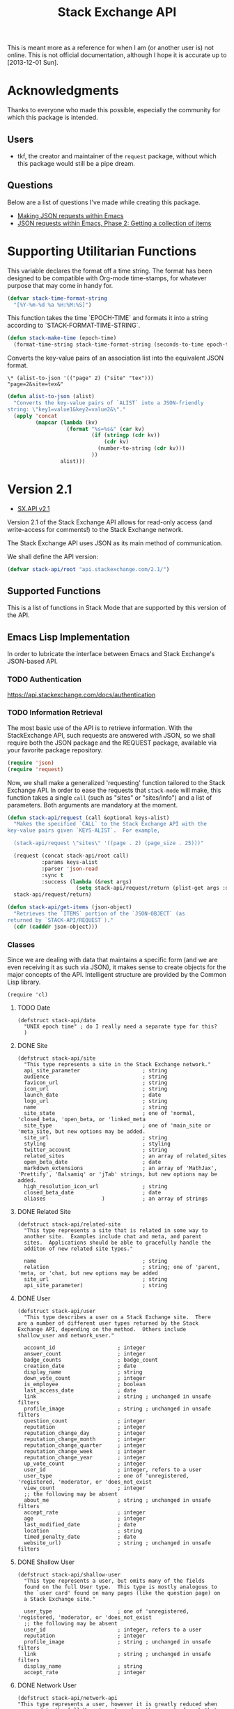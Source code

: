#+Title: Stack Exchange API

#+PROPERTY: result silent
#+PROPERTY: tangle "./elisp/stack-api.el"

This is meant more as a reference for when I am (or another user is)
not online.  This is not official documentation, although I hope it is
accurate up to [2013-12-01 Sun].

* Acknowledgments
Thanks to everyone who made this possible, especially the community
for which this package is intended.

** Users
- tkf, the creator and maintainer of the =request= package, without
  which this package would still be a pipe dream.
** Questions
Below are a list of questions I've made while creating this package.
- [[http://stackoverflow.com/questions/15118304][Making JSON requests within Emacs]]
- [[http://stackoverflow.com/questions/15190684][JSON requests within Emacs, Phase 2: Getting a collection of items]]
* Supporting Utilitarian Functions
This variable declares the format off a time string.  The format has
been designed to be compatible with Org-mode time-stamps, for whatever
purpose that may come in handy for.
#+begin_src emacs-lisp
  (defvar stack-time-format-string
    "[%Y-%m-%d %a %H:%M:%S]")
#+end_src

This function takes the time `EPOCH-TIME` and formats it into a string
according to `STACK-FORMAT-TIME-STRING`.
#+begin_src emacs-lisp
  (defun stack-make-time (epoch-time)
    (format-time-string stack-time-format-string (seconds-to-time epoch-time)))
#+end_src

Converts the key-value pairs of an association list into the
equivalent JSON format.
#+BEGIN_EXAMPLE
\* (alist-to-json '(("page" 2) ("site" "tex")))
"page=2&site=tex&"
#+END_EXAMPLE

#+BEGIN_SRC emacs-lisp
  (defun alist-to-json (alist)
    "Converts the key-value pairs of `ALIST` into a JSON-friendly
  string: \"key1=value1&key2=value2&\"."
    (apply 'concat
           (mapcar (lambda (kv)
                     (format "%s=%s&" (car kv)
                             (if (stringp (cdr kv)) 
                                 (cdr kv)
                               (number-to-string (cdr kv)))
                             ))
                   alist)))
#+END_SRC

* Version 2.1
- [[https://api.stackexchange.com/docs][SX.API v2.1]]
Version 2.1 of the Stack Exchange API allows for read-only access (and
write-access for comments!) to the Stack Exchange network.

The Stack Exchange API uses JSON as its main method of communication.

We shall define the API version:
#+BEGIN_SRC emacs-lisp
  (defvar stack-api/root "api.stackexchange.com/2.1/")
#+END_SRC

** Supported Functions
This is a list of functions in Stack Mode that are supported by this
version of the API.
** Emacs Lisp Implementation
In order to lubricate the interface between Emacs and Stack Exchange's
JSON-based API.

*** TODO Authentication
https://api.stackexchange.com/docs/authentication
*** TODO Information Retrieval
The most basic use of the API is to retrieve information.  With the
StackExchange API, such requests are answered with JSON, so we shall
require both the JSON package and the REQUEST package, available via
your favorite package repository.

#+BEGIN_SRC emacs-lisp
  (require 'json)
  (require 'request)
#+END_SRC

Now, we shall make a generalized 'requesting' function tailored to the
Stack Exchange API.  In order to ease the requests that =stack-mode=
will make, this function takes a single =call= (such as "sites" or
"sites/info") and a list of parameters.  Both arguments are mandatory
at the moment.

#+BEGIN_SRC emacs-lisp
  (defun stack-api/request (call &optional keys-alist)
    "Makes the specified `CALL` to the Stack Exchange API with the
  key-value pairs given `KEYS-ALIST`.  For example,
  
    (stack-api/request \"sites\" '((page . 2) (page_size . 25)))"
    
    (request (concat stack-api/root call)
             :params keys-alist
             :parser 'json-read
             :sync t
             :success (lambda (&rest args)
                        (setq stack-api/request/return (plist-get args :data))))
    stack-api/request/return)
  
  (defun stack-api/get-items (json-object)
    "Retrieves the `ITEMS` portion of the `JSON-OBJECT` (as
  returned by `STACK-API/REQUEST`)."
    (cdr (cadddr json-object)))
#+END_SRC
*** Classes
Since we are dealing with data that maintains a specific form
  (and we are even receiving it as such via JSON),
  it makes sense to create objects for the major concepts of the API.
Intelligent structure are provided by the Common Lisp library.
#+BEGIN_SRC elisp
  (require 'cl)
#+END_SRC

**** TODO Date
#+BEGIN_SRC elisp
  (defstruct stack-api/date
    "UNIX epoch time" ; do I really need a separate type for this?
    )
#+END_SRC
**** DONE Site
#+BEGIN_SRC elisp
  (defstruct stack-api/site
    "This type represents a site in the Stack Exchange network."
    api_site_parameter                    ; string
    audience                              ; string
    favicon_url                           ; string
    icon_url                              ; string
    launch_date                           ; date
    logo_url                              ; string
    name                                  ; string
    site_state                            ; one of 'normal, 'closed_beta, 'open_beta, or 'linked_meta
    site_type                             ; one of 'main_site or 'meta_site, but new options may be added.
    site_url                              ; string
    styling                               ; styling
    twitter_account                       ; string
    related_sites                         ; an array of related_sites
    open_beta_date                        ; date
    markdown_extensions                   ; an array of 'MathJax', 'Prettify', 'Balsamiq' or 'jTab' strings, but new options may be added.
    high_resolution_icon_url              ; string
    closed_beta_date                      ; date
    aliases                  )            ; an array of strings
#+END_SRC
**** DONE Related Site
#+BEGIN_SRC elisp
  (defstruct stack-api/related-site
    "This type represents a site that is related in some way to
    another site.  Examples include chat and meta, and parent
    sites.  Applications should be able to gracefully handle the
    additon of new related site types."
  
    name                                  ; string
    relation                              ; string; one of 'parent, 'meta, or 'chat, but new options may be added
    site_url                              ; string
    api_site_parameter)                   ; string
#+END_SRC
**** DONE User
#+BEGIN_SRC elisp
  (defstruct stack-api/user
    "This type describes a user on a Stack Exchange site.  There
  are a number of different user types returned by the Stack
  Exchange API, depending on the method.  Others include
  shallow_user and network_user."
  
    account_id                    ; integer
    answer_count                  ; integer
    badge_counts                  ; badge_count
    creation_date                 ; date
    display_name                  ; string
    down_vote_count               ; integer
    is_employee                   ; boolean
    last_access_date              ; date
    link                          ; string ; unchanged in unsafe filters
    profile_image                 ; string ; unchanged in unsafe filters
    question_count                ; integer
    reputation                    ; integer
    reputation_change_day         ; integer
    reputation_change_month       ; integer
    reputation_change_quarter     ; integer
    reputation_change_week        ; integer
    reputation_change_year        ; integer
    up_vote_count                 ; integer
    user_id                       ; integer, refers to a user
    user_type                     ; one of 'unregistered, 'registered, 'moderator, or 'does_not_exist
    view_count                    ; integer
    ;; the following may be absent
    about_me                      ; string ; unchanged in unsafe filters
    accept_rate                   ; integer
    age                           ; integer
    last_modified_date            ; date
    location                      ; string
    timed_penalty_date            ; date
    website_url)                  ; string ; unchanged in unsafe filters
#+END_SRC
**** DONE Shallow User
#+BEGIN_SRC elisp
  (defstruct stack-api/shallow-user
    "This type represents a user, but omits many of the fields
    found on the full User type.  This type is mostly analogous to
    the `user card' found on many pages (like the question page) on
    a Stack Exchange site."
  
    user_type                     ; one of 'unregistered, 'registered, 'moderator, or 'does_not_exist
    ;; the following may be absent
    user_id                       ; integer, refers to a user
    reputation                    ; integer
    profile_image                 ; string ; unchanged in unsafe filters
    link                          ; string ; unchanged in unsafe filters
    display_name                  ; string
    accept_rate                   ; integer
#+END_SRC
**** DONE Network User
#+BEGIN_SRC elisp
  (defstruct stack-api/network-api
  "This type represents a user, however it is greatly reduced when
  compared to the full User type to reduce the amount of work that
  needs to be done to fetch it from multiple sites in the network."
  
   account_id                             ; integer
   answer_count                           ; integer
   badge_counts                           ; badge_count
   creation_date                          ; date
   last_access_date                       ; date
   question_count                         ; integer
   reputation                             ; integer
   site_name                              ; string
   site_url                               ; string
   user_id                                ; integer, refers to a user
   user_type)                             ; one of 'unregistered, 'registered, 'moderator, or 'does_not_exist
#+END_SRC
**** DONE Post
#+BEGIN_SRC elisp
  (defstruct stack-api/post
  "This type represents the intersection of the Question and Answer types.
  
  It's used in cases where it would be beneficial to mix questions
  and answers in a response."
  
  body                            ; string ; unchanged in unsafe filters
  creation_date                   ; date
  down_vote_count                 ; integer
  last_activity_date              ; date
  link                            ; string
  post_id                         ; integer, refers to a post
  post_type                       ; one of question, or answer
  score                           ; integer
  up_vote_count                   ; integer
  ;; the following may be absent
  last_edit_date                  ; date
  owner                           ; shallow_user
  comments)                       ; an array of comments
#+END_SRC
**** DONE Question
#+BEGIN_SRC elisp
  (defstruct stack-api/question
    "This type represents a question on one of the Stack Exchange
  sites, such as this famous RegEx question.  This type is heavily
  inspired by the question page itself, and can optionally return
  comments and answers accordingly."
  
    answer_count                    ; integer
    body                            ; string; unchanged in unsafe filters
    close_vote_count                ; integer
    creation_date                   ; date
    delete_vote_count               ; integer
    down_vote_count                 ; integer
    favorite_count                  ; integer
    is_answered                     ; boolean
    last_activity_date              ; date
    link                            ; string; unchanged in unsafe filters
    notice                          ; notice
    question_id                     ; integer, refers to a question
    reopen_vote_count               ; integer
    score                           ; integer
    tags                            ; an array of strings
    title                           ; string
    up_vote_count                   ; integer
    view_count                      ; integer
    last_edit_date                  ; date
    ;; the following may be absent
    accepted_answer_id              ; integer
    answers                         ; an array of answers
    bounty_amount                   ; integer
    bounty_closes_date              ; date
    closed_date                     ; date
    closed_reason                   ; string
    comments                        ; an array of comments
    community_owned_date            ; date
    protected_date                  ; date
    owner                           ; shallow_user
    migrated_to                     ; migration_info
    migrated_from                   ; migration_info
    locked_date)                    ; date
#+END_SRC
**** DONE Answer
#+BEGIN_SRC elisp
  (defstruct stack-api/answer
    "This type represents an answer to a question on one of the
  Stack Exchange sites, such as this famous answer of bobince's.
  As on the question page, it is possible to fetch the comments on
  an answer as part of a call; though this is not done by default."
  
    answer_id                     ; integer, refers to an answer
    body                          ; string ; unchanged in unsafe filters
    creation_date                 ; date
    down_vote_count               ; integer
    is_accepted                   ; boolean
    last_activity_date            ; date
    link                          ; string ; unchanged in unsafe filters
    question_id                   ; integer, refers to a question
    score                         ; integer
    tags                          ; an array of strings
    title                         ; string
    up_vote_count                 ; integer
    ;; the following may be absent
    owner                         ; shallow_user
    locked_date                   ; date
    last_edit_date                ; date
    community_owned_date          ; date
    comments)                     ; an array of comments
#+END_SRC
**** DONE Comment
#+BEGIN_SRC elisp
  (defstruct stack-api/comment
    "All Questions and Answers on a Stack Exchange site can be
  commented on, and this type represents those comments.  Comments
  can also be optionally directed at users, when this is the case
  the reply_to_user property is set (if it is requested in the
  current filter)."
  
    body                          ; string ; unchanged in unsafe filters
    body_markdown                 ; string
    comment_id                    ; integer, refers to a comment
    creation_date                 ; date
    edited                        ; boolean
    link                          ; string ; unchanged in unsafe filters
    post_id                       ; integer, refers to a post
    post_type                     ; one of question, or answer
    score                         ; integer
    ;; the following may be absent
    reply_to_user                 ; shallow_user
    owner)                        ; shallow_user
#+END_SRC
**** DONE Notification
#+BEGIN_SRC elisp
  (defstruct stack-api/notification
    "This type represents an item in a user's Notification Tab.
  
  Be aware that the types of items returned by this method are
  subject to change at any time.  In particular, new types may be
  introduced without warning.  Applications should deal with these
  changes gracefully.
  
  Applications should not publish a user's notification tab without
  their explicit consent, as while most item types are public in
  nature there are a few which are (and should remain) private."
  
    body                          ; string ; unchanged in unsafe filters
    creation_date                 ; date
    is_unread                     ; boolean
    notification_type             ; one of 'generic, 'profile_activity, 'bounty_expired, 'bounty_expires_in_one_day, 'badge_earned, 'bounty_expires_in_three_days, 'reputation_bonus, 'accounts_associated, 'new_privilege, 'post_migrated, 'moderator_message, 'registration_reminder, 'edit_suggested, 'substantive_edit, or 'bounty_grace_period_started
    site                          ; site
    ;; the following may be absent
    post_id)                      ; integer, refers to a post
#+END_SRC
**** DONE [[http://api.stackexchange.com/docs/types/info][Info]]
#+BEGIN_SRC elisp
  (defstruct stack-api/info
    "This type describes a site in the Stack Exchange network."
    answers_per_minute                    ; decimal
    api_revision                          ; string
    badges_per_minute                     ; decimal
    new_active_users                      ; integer
    questions_per_minute                  ; decimal
    site                                  ; site
    total_accepted                        ; integer
    total_answers                         ; integer
    total_badges                          ; integer
    total_comments                        ; integer
    total_questions                       ; integer
    total_unanswered                      ; integer
    total_users                           ; integer
    total_votes)                          ; integer
#+END_SRC
**** DONE [[http://api.stackexchange.com/docs/types/suggested-edit][Suggested Edit]]
#+BEGIN_SRC elisp
  (defstruct stack-api/suggested-edit
    "This type represents suggested edit on a Stack Exchange site."
  
   comment                         ; string
   creation_date                   ; date
   post_id                         ; integer, refers to a post
   post_type                       ; one of question, or answer
   suggested_edit_id               ; integer, refers to a suggested_edit
   ;; the following may be absent
   body                            ; string unchanged in unsafe filters
   proposing_user                  ; shallow_user
   rejection_date                  ; date
   tags                            ; an array of strings
   title                           ; string
   approval_date)                  ; date
#+END_SRC
**** DONE Badge
#+BEGIN_SRC elisp
  (defstruct stack-api/badge
  "This type represents a badge on a Stack Exchange site.
  
  Some badges, like Autobiographer, are held in common across all
  Stack Exchange sites. Others, like most tag badges, vary on a
  site by site basis.
  
  Remember that ids are never guaranteed to be the same between
  sites, even if a badge exists on both sites."
  
   award_count                    ; integer
   badge_id                       ; integer, refers to a badge
   badge_type                     ; one of named, or tag_based
   description                    ; string ; unchanged in unsafe filters
   link                           ; string ; unchanged in unsafe filters
   name                           ; string
   rank                           ; one of 'gold, 'silver, or 'bronze
   ;; the following may be absent
   user)                          ; shallow_user
#+END_SRC
**** DONE Badge Count
#+BEGIN_SRC elisp
  (defstruct stack-api/badge-count
  "This type represents the total Badges, segregated by rank, a
  user has earned."
  
   bronze                                 ; integer
   gold                                   ; integer
   silver)                                ; integer
#+END_SRC
**** TODO Event
**** TODO Tag
**** TODO User Timeline
**** TODO Filter
**** TODO Reputation
*** Cache
In order to minimize the number of calls we make to the API, we set up
a number of cells in which to store data.

At the very top, we have a list of sites.
Each site is a pair where the first element is
  a collection of information about the site in general (as a =site= object).

- car :: meta-information about the site
- cdr :: list of questions

- sites :: stores information about all sites in general
- questions :: stores information about each site's questions as
               retrieved.

**** Sites data structure

**** Question data structure

**** Implementation

#+begin_src emacs-lisp :tangle "elisp/stack-api.el"
  (defvar stack-api/cache nil
    "A sparse cache of information for the sites on the Stack
  Exchange Network")
#+end_src

#+begin_src emacs-lisp :noweb yes :tangle "elisp/stack-api.el"
  ;; stack-api.el starts here
  
  ; Build on the shoulders of giants
  <<require-dependencies>>
  
  ; Declare caches
  <<declare-caches>>
  
  ; Define all structures
  <<define-structures>>
  
  ; Define functions for authentication
  <<authentication>>
  
  ; Define functions for read
  <<read-methods>>
  
  ; Define functions for write
  <<write-methods>>
  
  ;; stack-api.el ends here
#+end_src
*** Dependencies
:PROPERTIES:
:noweb-ref: require-dependencies
:END:
**** JSON
#+begin_src emacs-lisp
  (require 'json)
#+end_src
*** Authentication
https://api.stackexchange.com/docs/authentication
*** Elisp Copy
**** =/sites=

*** Objects
:PROPERTIES:
:noweb-ref: define-structures
:END:
https://api.stackexchange.com/docs?tab=type#docs
**** TODO =site-aggregate=
Holds all information about a site:
- site object
- list of question objects paired with a list of its answers

**** DONE =access_token=
#+begin_src emacs-lisp
  (defstruct stack-access-token
    access-token
    account-id
    expires-on-date ; may be absent (nil)
    scope ; may be absent (nil)
    )
#+end_src
**** DONE =account_merge=
#+begin_src emacs-lisp
  (defstruct stack-account-merge
    merge-date
    new-account-id
    old-account-id)
#+end_src
**** DONE =answer=
#+begin_src emacs-lisp
  (defstruct stack-answer
    answer-id
    body
    comments
    community-owned-date
    creation-date
    down-vote-count
    is-accepted
    last-activity-date
    last-edit-date
    link
    locked-date
    owner
    question-id
    score
    tags
    title
    up-vote-count)
#+end_src
**** DONE =badge=
#+begin_src emacs-lisp
  (defstruct stack-badge
    award-count
    badge-id
    badge-type ; one of 'named or 'tag-based
    description
    link
    name
    rank
    user)
#+end_src
**** DONE =badge_count=
#+begin_src emacs-lisp
  (defstruct stack-badge-count
    bronze
    gold
    silver)
#+end_src
**** DONE =comment=
#+begin_src emacs-lisp
  (defstruct stack-comment
    body
    body-markdown
    comment-id
    creation-date
    edited
    link
    owner ; shallow-user, may be absent (nil)
    post-id
    post-type ; one of 'question or 'answer
    reply-to-user ; shallow-user, may be absent (nil)
    score)
#+end_src
**** DONE =error=
#+begin_src emacs-lisp
  (defstruct stack-error
    description
    error-id
    error-name)
#+end_src
**** DONE =event=
#+begin_src emacs-lisp
  (defstruct stack-event
    creation-date
    event-id
    event-type
    excerpt
    link)
#+end_src
**** DONE =filter=
#+begin_src emacs-lisp
  (defstruct stack-filter
    filter
    filter-type ; one of 'safe, 'unsafe, or 'invalid
    included-fields)
#+end_src
**** DONE =inbox_item=
#+begin_src emacs-lisp
  (defstruct stack-inbox-item
    answer-id
    body
    comment-id
    creation-date
    is-unread
    item-type ; 'comment 'chat-message 'new-answer 'careers-message 'careers-invitations 'meta-question 'post-notes 'moderator-message
    link
    question-id
    site
    title)
#+end_src
**** DONE =info=
#+begin_src emacs-lisp
  (defstruct stack-info
    answers-per-minute
    api-revision
    badges-per-minute
    new-active-users
    questions-per-minute
    site
    total-accepted
    total-answers
    total-badges
    total-comments
    total-questions
    total-unanswered
    total-users
    total-votes)
#+end_src
**** TODO =migration_info=
**** DONE =network_user=
#+begin_src emacs-lisp
  (defstruct network-user
    account-id
    answer-count
    badge-counts ; badge-count object
    creation-date
    last-access-date
    question-count
    reputation
    site-name
    site-url
    user-id
    user-type ; one of 'unregistered, 'registered, 'moderator, or 'does-not-exist
  )
#+end_src
**** TODO =notice=
**** DONE =notification=
#+begin_src emacs-lisp
  (defstruct stack-notification
    body
    creation-date
    is-unread
    notification-type
    post-id
    site)
#+end_src
**** DONE =related_site=
#+begin_src emacs-lisp
  (defstruct stack-related-site
    api-site-parameter
    name
    relation
    site-url)
#+end_src
**** TODO =post=
**** TODO =priviledge=
**** TODO =question=
**** TODO =question_timeline=
**** TODO =reputation=
**** TODO =reputation_history=
**** TODO =reputation_timeline=
**** TODO =revision=
**** DONE =shallow_user=
#+begin_src emacs-lisp
  (defstruct stack-shallow-user
    accept-rate
    display-name
    link
    profile-image
    reputation
    user-ide
    user-type ; one of 'unregistered, 'registered, 'moderator, or 'does-not-exist
  )
#+end_src
**** DONE =site=
#+begin_src emacs-lisp
  (defstruct stack-site
    aliases ; may be absent (nil)
    api-site-parameter
    audience
    closed-beta-date ; may be absent (nil)
    favicon-url
    high-resolution-icon-url ; may be absent (nil)
    icon-url
    launch-date
    logo-url
    markdown-extensions ; may be absent (nil)
    name
    open-beta-date ; may be absent (nil)
    related-sites ; may be absent (nil)
    site-state ; one of 'normal, 'closed-beta, 'open-beta, or 'linked-meta
    site-type ; one of 'main-site or 'meta-site
    site-url
    styling ; separate object
    twitter-account ; may be absent (nil)
  )
#+end_src
**** DONE =styling=
I'm not certain that this will be useful, but it's in the API.  Full
support!
#+begin_src emacs-lisp
  (defstruct stack-stlying
    link-color
    tag-forground-color
    tag-background-color)
#+end_src
**** TODO =suggested_edit=
**** TODO =tag=
**** TODO =tag_score=
**** TODO =tag_synonym=
**** TODO =tag_wiki=
**** TODO =top_tag=
**** DONE =user=
#+begin_src emacs-lisp
  (defstruct stack-user
    about-me
    accept-rate
    account-id
    age
    answer-count
    badge-counts ; badge-count object
    creation-date
    display-name
    down-vote-count
    is-employee
    last-access-date
    last-modified-date
    link
    location
    profile-image
    question-count
    reputation
    reputation-change-day
    reputation-change-month
    reputation-change-quarter
    reputation-change-week
    reputation-change-year
    timed-penalty-date
    up-vote-count
    user-id
    user-type
    view-count
    website-url)
#+end_src
**** TODO =user_timeline=
**** TODO =write_permission=
**** Finding out if a Site is Meta
#+begin_src emacs-lisp
  (defun stack-api/site-is-meta (site)
    (string= "meta_site" (assoc-default 'site_type site)))
#+end_src
